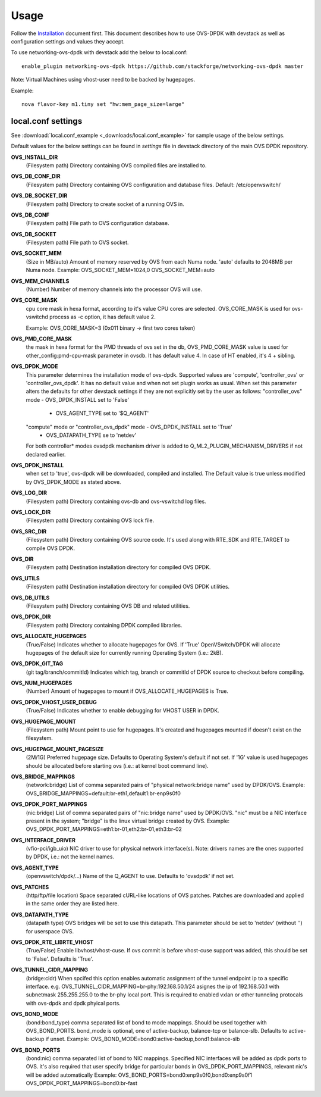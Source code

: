 =====
Usage
=====
Follow the `Installation <installation.html>`_ document first.
This document describes how to use OVS-DPDK with devstack as well as configuration settings and values they accept.

To use networking-ovs-dpdk with devstack add the below to local.conf::

    enable_plugin networking-ovs-dpdk https://github.com/stackforge/networking-ovs-dpdk master


Note: Virtual Machines using vhost-user need to be backed by hugepages.


Example::

    nova flavor-key m1.tiny set "hw:mem_page_size=large"


local.conf settings
-------------------
See :download:`local.conf_example <_downloads/local.conf_example>` for sample usage of the below settings.

Default values for the below settings can be found in `settings` file in devstack directory of the main OVS DPDK repository.

**OVS_INSTALL_DIR**
    (Filesystem path) Directory containing OVS compiled files are installed to.

**OVS_DB_CONF_DIR**
    (Filesystem path) Directory containing OVS configuration and database files.
    Default: /etc/openvswitch/

**OVS_DB_SOCKET_DIR**
    (Filesystem path) Directory to create socket of a running OVS in.

**OVS_DB_CONF**
    (Filesystem path) File path to OVS configuration database.

**OVS_DB_SOCKET**
    (Filesystem path) File path to OVS socket.

**OVS_SOCKET_MEM**
    (Size in MB/auto) Amount of memory reserved by OVS from each Numa node. 'auto' defaults to 2048MB per Numa node.
    Example:
    OVS_SOCKET_MEM=1024,0
    OVS_SOCKET_MEM=auto

**OVS_MEM_CHANNELS**
    (Number) Number of memory channels into the processor OVS will use.

**OVS_CORE_MASK**
    cpu core mask in hexa format, according to it's value CPU cores are selected.
    OVS_CORE_MASK is used for ovs-vswitchd process as -c option, it has default value 2.

    Example:
    OVS_CORE_MASK=3 (0x011 binary -> first two cores taken)

**OVS_PMD_CORE_MASK**
    the mask in hexa format for the PMD threads of ovs set in the db,
    OVS_PMD_CORE_MASK value is used for other_config:pmd-cpu-mask parameter in ovsdb.
    It has default value 4. In case of HT enabled, it's 4 + sibling.

**OVS_DPDK_MODE**
    This parameter determines the installation mode of ovs-dpdk. Supported values are 'compute', 'controller_ovs' or 'controller_ovs_dpdk'.
    It has no default value and when not set plugin works as usual.
    When set this parameter alters the defaults for other devstack settings if they are not explicitly set by the user as follows:
    "controller_ovs" mode - OVS_DPDK_INSTALL set to 'False'
                          - OVS_AGENT_TYPE set to '$Q_AGENT'
    "compute" mode or "controller_ovs_dpdk" mode - OVS_DPDK_INSTALL set to 'True'
                                                 - OVS_DATAPATH_TYPE se to 'netdev'
    For both controller* modes ovsdpdk mechanism driver is added to Q_ML2_PLUGIN_MECHANISM_DRIVERS if not declared earlier.

**OVS_DPDK_INSTALL**
    when set to 'true', ovs-dpdk will be downloaded, compiled and installed.
    The Default value is true unless modified by OVS_DPDK_MODE as stated above.

**OVS_LOG_DIR**
    (Filesystem path) Directory containing ovs-db and ovs-vswitchd log files.

**OVS_LOCK_DIR**
    (Filesystem path) Directory containing OVS lock file.

**OVS_SRC_DIR**
    (Filesystem path) Directory containing OVS source code. It's used along with RTE_SDK and RTE_TARGET to compile OVS DPDK.

**OVS_DIR**
    (Filesystem path) Destination installation directory for compiled OVS DPDK.

**OVS_UTILS**
    (Filesystem path) Destination installation directory for compiled OVS DPDK utilities.

**OVS_DB_UTILS**
    (Filesystem path) Directory containing OVS DB and related utilities.

**OVS_DPDK_DIR**
    (Filesystem path) Directory containing DPDK compiled libraries.

**OVS_ALLOCATE_HUGEPAGES**
    (True/False) Indicates whether to allocate hugepages for OVS. If 'True' OpenVSwitch/DPDK will allocate hugepages of the default size for currently running Operating System (i.e.: 2kB).

**OVS_DPDK_GIT_TAG**
    (git tag/branch/commitId) Indicates which tag, branch or commitId of DPDK source to checkout before compiling.

**OVS_NUM_HUGEPAGES**
    (Number) Amount of hugepages to mount if OVS_ALLOCATE_HUGEPAGES is True.

**OVS_DPDK_VHOST_USER_DEBUG**
    (True/False) Indicates whether to enable debugging for VHOST USER in DPDK.

**OVS_HUGEPAGE_MOUNT**
    (Filesystem path) Mount point to use for hugepages. It's created and hugepages mounted if doesn't exist on the filesystem.

**OVS_HUGEPAGE_MOUNT_PAGESIZE**
    (2M/1G) Preferred hugepage size. Defaults to Operating System's default if not set. If '1G' value is used hugepages should be allocated before starting ovs (i.e.: at kernel boot command line).

**OVS_BRIDGE_MAPPINGS**
    (network:bridge) List of comma separated pairs of "physical network:bridge name" used by DPDK/OVS.
    Example:
    OVS_BRIDGE_MAPPINGS=default:br-eth1,default1:br-enp9s0f0

**OVS_DPDK_PORT_MAPPINGS**
    (nic:bridge) List of comma separated pairs of "nic:bridge name" used by DPDK/OVS.
    "nic" must be a NIC interface present in the system; "bridge" is the linux virtual bridge created by OVS.
    Example:
    OVS_DPDK_PORT_MAPPINGS=eth1:br-01,eth2:br-01,eth3:br-02

**OVS_INTERFACE_DRIVER**
    (vfio-pci/igb_uio) NIC driver to use for physical network interface(s). Note: drivers names are the ones supported by DPDK, i.e.: not the kernel names.

**OVS_AGENT_TYPE**
    (openvswitch/dpdk/...) Name of the Q_AGENT to use. Defaults to 'ovsdpdk' if not set.

**OVS_PATCHES**
    (http/ftp/file location) Space separated cURL-like locations of OVS patches. Patches are downloaded and applied in the same order they are listed here.

**OVS_DATAPATH_TYPE**
    (datapath type) OVS bridges will be set to use this datapath. This parameter should be set to 'netdev' (without '') for userspace OVS.

**OVS_DPDK_RTE_LIBRTE_VHOST**
    (True/False) Enable libvhost/vhost-cuse. If ovs commit is before vhost-cuse support was added, this should be set to 'False'. Defaults is 'True'.

**OVS_TUNNEL_CIDR_MAPPING**
    (bridge:cidr) When spcifed this option enables automatic assignment of the tunnel endpoint ip to a specific interface.
    e.g. OVS_TUNNEL_CIDR_MAPPING=br-phy:192.168.50.1/24 asignes the ip of 192.168.50.1 with subnetmask 255.255.255.0 to the br-phy local port.
    This is required to enabled vxlan or other tunneling protocals with ovs-dpdk and dpdk phyical ports.

**OVS_BOND_MODE**
    (bond:bond_type) comma separated list of bond to mode mappings. Should be used together with OVS_BOND_PORTS.
    bond_mode is optional, one of active-backup, balance-tcp or balance-slb.
    Defaults to active-backup if unset.
    Example:
    OVS_BOND_MODE=bond0:active-backup,bond1:balance-slb

**OVS_BOND_PORTS**
    (bond:nic) comma separated list of bond to NIC mappings. Specified NIC interfaces will be added as dpdk ports to OVS.
    it's also required that user specify bridge for particular bonds in OVS_DPDK_PORT_MAPPINGS, relevant nic's will be added automatically
    Example:
    OVS_BOND_PORTS=bond0:enp9s0f0,bond0:enp9s0f1
    OVS_DPDK_PORT_MAPPINGS=bond0:br-fast
